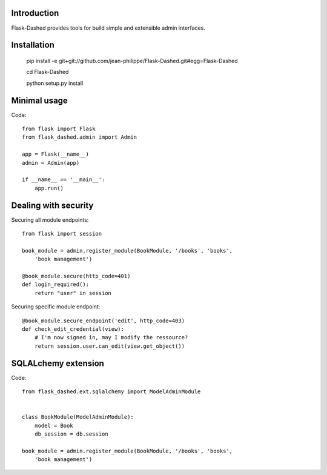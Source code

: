 Introduction
------------

Flask-Dashed provides tools for build simple and extensible admin interfaces.


.. image:: https://github.com/jean-philippe/Flask-Dashed/raw/master/docs/_static/screen.png



Installation
------------

    pip install -e git+git://github.com/jean-philippe/Flask-Dashed.git#egg=Flask-Dashed

    cd Flask-Dashed

    python setup.py install


Minimal usage
-------------

Code::

    from flask import Flask
    from flask_dashed.admin import Admin

    app = Flask(__name__)
    admin = Admin(app)

    if __name__ == '__main__':
        app.run()


Dealing with security
---------------------

Securing all module endpoints::

    from flask import session

    book_module = admin.register_module(BookModule, '/books', 'books',
        'book management')

    @book_module.secure(http_code=401)
    def login_required():
        return "user" in session

Securing specific module endpoint::

    @book_module.secure_endpoint('edit', http_code=403)
    def check_edit_credential(view):
        # I'm now signed in, may I modify the ressource?
        return session.user.can_edit(view.get_object())


SQLALchemy extension
--------------------

Code::

    from flask_dashed.ext.sqlalchemy import ModelAdminModule


    class BookModule(ModelAdminModule):
        model = Book
        db_session = db.session

    book_module = admin.register_module(BookModule, '/books', 'books',
        'book management')

